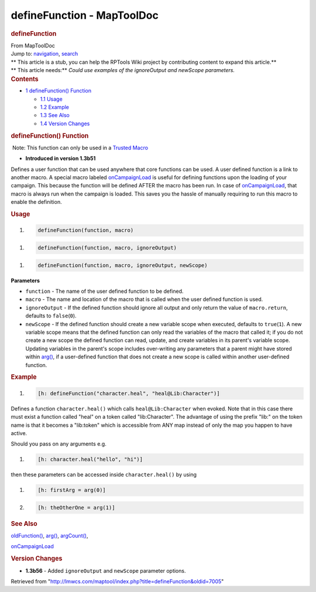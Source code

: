 ===========================
defineFunction - MapToolDoc
===========================

.. contents::
   :depth: 3
..

.. container:: noprint
   :name: mw-page-base

.. container:: noprint
   :name: mw-head-base

.. container:: mw-body
   :name: content

   .. container:: mw-indicators

   .. rubric:: defineFunction
      :name: firstHeading
      :class: firstHeading

   .. container:: mw-body-content
      :name: bodyContent

      .. container::
         :name: siteSub

         From MapToolDoc

      .. container::
         :name: contentSub

      .. container:: mw-jump
         :name: jump-to-nav

         Jump to: `navigation <#mw-head>`__, `search <#p-search>`__

      .. container:: mw-content-ltr
         :name: mw-content-text

         .. container:: template_stub

            | ** This article is a stub, you can help the RPTools Wiki
              project by contributing content to expand this article.**
            | ** This article needs:** *Could use examples of the
              ignoreOutput and newScope parameters.*

         .. container:: toc
            :name: toc

            .. container::
               :name: toctitle

               .. rubric:: Contents
                  :name: contents

            -  `1 defineFunction()
               Function <#defineFunction.28.29_Function>`__

               -  `1.1 Usage <#Usage>`__
               -  `1.2 Example <#Example>`__
               -  `1.3 See Also <#See_Also>`__
               -  `1.4 Version Changes <#Version_Changes>`__

         .. rubric:: defineFunction() Function
            :name: definefunction-function

         .. container::

             Note: This function can only be used in a `Trusted
            Macro <Trusted_Macro>`__

         .. container:: template_version

            • **Introduced in version 1.3b51**

         .. container:: template_description

            Defines a user function that can be used anywhere that core
            functions can be used. A user defined function is a link to
            another macro. A special macro labeled
            `onCampaignLoad <onCampaignLoad>`__ is useful
            for defining functions upon the loading of your campaign.
            This because the function will be defined AFTER the macro
            has been run. In case of
            `onCampaignLoad <onCampaignLoad>`__, that
            macro is always run when the campaign is loaded. This saves
            you the hassle of manually requiring to run this macro to
            enable the definition.

         .. rubric:: Usage
            :name: usage

         .. container:: mw-geshi mw-code mw-content-ltr

            .. container:: mtmacro source-mtmacro

               #. .. code-block:: none

                     defineFunction(function, macro)

         .. container:: mw-geshi mw-code mw-content-ltr

            .. container:: mtmacro source-mtmacro

               #. .. code-block:: none

                     defineFunction(function, macro, ignoreOutput)

         .. container:: mw-geshi mw-code mw-content-ltr

            .. container:: mtmacro source-mtmacro

               #. .. code-block:: none

                     defineFunction(function, macro, ignoreOutput, newScope)

         **Parameters**

         -  ``function`` - The name of the user defined function to be
            defined.
         -  ``macro`` - The name and location of the macro that is
            called when the user defined function is used.
         -  ``ignoreOutput`` - If the defined function should ignore all
            output and only return the value of ``macro.return``,
            defaults to ``false``\ (``0``).
         -  ``newScope`` - If the defined function should create a new
            variable scope when executed, defaults to ``true``\ (``1``).
            A new variable scope means that the defined function can
            only read the variables of the macro that called it; if you
            do not create a new scope the defined function can read,
            update, and create variables in its parent's variable scope.
            Updating variables in the parent's scope includes
            over-writing any parameters that a parent might have stored
            within `arg() <arg>`__, if a user-defined
            function that does not create a new scope is called within
            another user-defined function.

         .. rubric:: Example
            :name: example

         .. container:: template_example

            .. container:: mw-geshi mw-code mw-content-ltr

               .. container:: mtmacro source-mtmacro

                  #. .. code-block:: none

                        [h: defineFunction("character.heal", "heal@Lib:Character")]

            Defines a function ``character.heal()`` which calls
            ``heal@Lib:Character`` when evoked. Note that in this case
            there must exist a function called "heal" on a token called
            "lib:Character". The advantage of using the prefix "lib:" on
            the token name is that it becomes a "lib:token" which is
            accessible from ANY map instead of only the map you happen
            to have active.

            Should you pass on any arguments e.g.

            .. container:: mw-geshi mw-code mw-content-ltr

               .. container:: mtmacro source-mtmacro

                  #. .. code-block:: none

                        [h: character.heal("hello", "hi")]

            then these parameters can be accessed inside
            ``character.heal()`` by using

            .. container:: mw-geshi mw-code mw-content-ltr

               .. container:: mtmacro source-mtmacro

                  #. .. code-block:: none

                        [h: firstArg = arg(0)]

                  #. .. code-block:: none

                        [h: theOtherOne = arg(1)]

         .. rubric:: See Also
            :name: see-also

         .. container:: template_also

            `oldFunction() <oldFunction>`__,
            `arg() <arg>`__,
            `argCount() <argCount>`__,

            `onCampaignLoad <onCampaignLoad>`__

         .. rubric:: Version Changes
            :name: version-changes

         .. container:: template_changes

            -  **1.3b56** - Added ``ignoreOutput`` and ``newScope``
               parameter options.

      .. container:: printfooter

         Retrieved from
         "http://lmwcs.com/maptool/index.php?title=defineFunction&oldid=7005"

